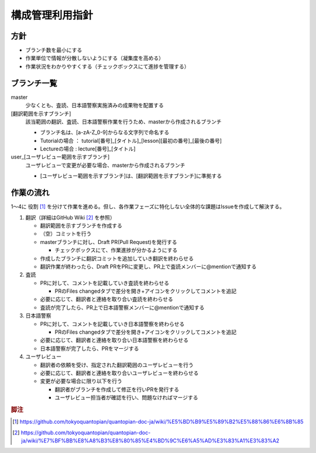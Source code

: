 .. _vcs:

構成管理利用指針
==============

.. _vcs-policy:

方針
----
- ブランチ数を最小にする
- 作業単位で情報が分散しないようにする（凝集度を高める）
- 作業状況をわかりやすくする（チェックボックスにて進捗を管理する）

.. _vcs-branch:

ブランチ一覧
----------
master
  少なくとも、査読、日本語警察実施済みの成果物を配置する

[翻訳範囲を示すブランチ]
  該当範囲の翻訳、査読、日本語警察作業を行うため、masterから作成されるブランチ

  - ブランチ名は、[a-zA-Z_0-9]からなる文字列で命名する
  - Tutorialの場合 ： tutorial[番号]_[タイトル]_[lesson][最初の番号]_[最後の番号]
  - Lectureの場合 : lecture[番号]_[タイトル]

user_[ユーザレビュー範囲を示すブランチ]
  ユーザレビューで変更が必要な場合、masterから作成されるブランチ

  - [ユーザレビュー範囲を示すブランチ]は、[翻訳範囲を示すブランチ]に準拠する

.. _vcs-workflow:

作業の流れ
--------
1〜4に 役割 [#role]_ を分けて作業を進める。但し、各作業フェーズに特化しない全体的な課題はIssueを作成して解決する。

1. 翻訳（詳細はGitHub Wiki [#translation]_ を参照）

   - 翻訳範囲を示すブランチを作成する
   - （空）コミットを行う
   - masterブランチに対し、Draft PR(Pull Request)を発行する

     - チェックボックスにて、作業進捗が分かるようにする

   - 作成したブランチに翻訳コミットを追加していき翻訳を終わらせる
   - 翻訳作業が終わったら、Draft PRをPRに変更し、PR上で査読メンバーに@mentionで通知する

2. 査読

   - PRに対して、コメントを記載していき査読を終わらせる

     - PRのFiles changedタブで差分を開き+アイコンをクリックしてコメントを追記

   - 必要に応じて、翻訳者と連絡を取り合い査読を終わらせる
   - 査読が完了したら、PR上で日本語警察メンバーに@mentionで通知する

3. 日本語警察

   - PRに対して、コメントを記載していき日本語警察を終わらせる

     - PRのFiles changedタブで差分を開き+アイコンをクリックしてコメントを追記

   - 必要に応じて、翻訳者と連絡を取り合い日本語警察を終わらせる 
   - 日本語警察が完了したら、PRをマージする

4. ユーザレビュー

   - 翻訳者の依頼を受け、指定された翻訳範囲のユーザレビューを行う
   - 必要に応じて、翻訳者と連絡を取り合いユーザレビューを終わらせる 
   - 変更が必要な場合に限り以下を行う
   
     - 翻訳者がブランチを作成して修正を行いPRを発行する
     - ユーザレビュー担当者が確認を行い、問題なければマージする

.. rubric:: 脚注

.. [#role] https://github.com/tokyoquantopian/quantopian-doc-ja/wiki/%E5%BD%B9%E5%89%B2%E5%88%86%E6%8B%85
.. [#translation] https://github.com/tokyoquantopian/quantopian-doc-ja/wiki/%E7%BF%BB%E8%A8%B3%E8%80%85%E4%BD%9C%E6%A5%AD%E3%83%A1%E3%83%A2



